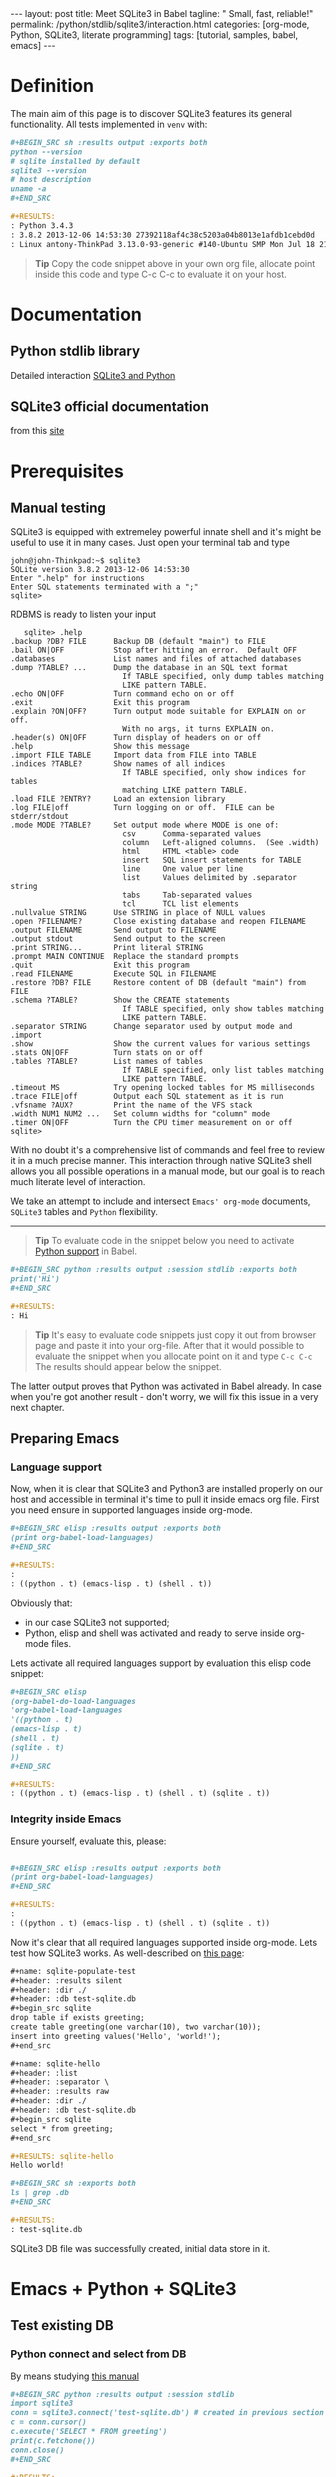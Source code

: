 #+BEGIN_HTML
---
layout: post
title: Meet SQLite3 in Babel
tagline: " Small, fast, reliable!"
permalink: /python/stdlib/sqlite3/interaction.html
categories: [org-mode, Python, SQLite3, literate programming]
tags: [tutorial, samples, babel, emacs]
---
#+END_HTML
#+OPTIONS: tags:nil num:nil \n:nil @:t ::t |:t ^:{} _:{} *:t

#+TOC: headlines 2

* Definition
  The main aim of this page is to discover SQLite3 features its general
  functionality. All tests implemented in =venv= with:

  #+BEGIN_SRC org
  #+BEGIN_SRC sh :results output :exports both
  python --version
  # sqlite installed by default
  sqlite3 --version
  # host description
  uname -a
  ,#+END_SRC

  #+RESULTS:
  : Python 3.4.3
  : 3.8.2 2013-12-06 14:53:30 27392118af4c38c5203a04b8013e1afdb1cebd0d
  : Linux antony-ThinkPad 3.13.0-93-generic #140-Ubuntu SMP Mon Jul 18 21:20:08 UTC 2016 i686 i686 i686 GNU/Linux
  #+END_SRC

  #+BEGIN_QUOTE
  *Tip* 
  Copy the code snippet above in your own org file, allocate point
  inside this code and type C-c C-c to evaluate it on your host.
  #+END_QUOTE

* Documentation
** Python stdlib library
   Detailed interaction [[https://docs.python.org/3/library/sqlite3.html][SQLite3 and Python]]

** SQLite3 official documentation
   from this [[https://www.sqlite.org][site]]

* Prerequisites
** Manual testing
   SQLite3 is equipped with extremeley powerful innate shell and it's
   might be useful to use it in many cases. Just open your terminal
   tab and type
   #+BEGIN_EXAMPLE
   john@john-Thinkpad:~$ sqlite3
   SQLite version 3.8.2 2013-12-06 14:53:30
   Enter ".help" for instructions
   Enter SQL statements terminated with a ";"
   sqlite>   
   #+END_EXAMPLE

   RDBMS is ready to listen your input

   #+BEGIN_EXAMPLE
   sqlite> .help
.backup ?DB? FILE      Backup DB (default "main") to FILE
.bail ON|OFF           Stop after hitting an error.  Default OFF
.databases             List names and files of attached databases
.dump ?TABLE? ...      Dump the database in an SQL text format
                         If TABLE specified, only dump tables matching
                         LIKE pattern TABLE.
.echo ON|OFF           Turn command echo on or off
.exit                  Exit this program
.explain ?ON|OFF?      Turn output mode suitable for EXPLAIN on or off.
                         With no args, it turns EXPLAIN on.
.header(s) ON|OFF      Turn display of headers on or off
.help                  Show this message
.import FILE TABLE     Import data from FILE into TABLE
.indices ?TABLE?       Show names of all indices
                         If TABLE specified, only show indices for tables
                         matching LIKE pattern TABLE.
.load FILE ?ENTRY?     Load an extension library
.log FILE|off          Turn logging on or off.  FILE can be stderr/stdout
.mode MODE ?TABLE?     Set output mode where MODE is one of:
                         csv      Comma-separated values
                         column   Left-aligned columns.  (See .width)
                         html     HTML <table> code
                         insert   SQL insert statements for TABLE
                         line     One value per line
                         list     Values delimited by .separator string
                         tabs     Tab-separated values
                         tcl      TCL list elements
.nullvalue STRING      Use STRING in place of NULL values
.open ?FILENAME?       Close existing database and reopen FILENAME
.output FILENAME       Send output to FILENAME
.output stdout         Send output to the screen
.print STRING...       Print literal STRING
.prompt MAIN CONTINUE  Replace the standard prompts
.quit                  Exit this program
.read FILENAME         Execute SQL in FILENAME
.restore ?DB? FILE     Restore content of DB (default "main") from FILE
.schema ?TABLE?        Show the CREATE statements
                         If TABLE specified, only show tables matching
                         LIKE pattern TABLE.
.separator STRING      Change separator used by output mode and .import
.show                  Show the current values for various settings
.stats ON|OFF          Turn stats on or off
.tables ?TABLE?        List names of tables
                         If TABLE specified, only list tables matching
                         LIKE pattern TABLE.
.timeout MS            Try opening locked tables for MS milliseconds
.trace FILE|off        Output each SQL statement as it is run
.vfsname ?AUX?         Print the name of the VFS stack
.width NUM1 NUM2 ...   Set column widths for "column" mode
.timer ON|OFF          Turn the CPU timer measurement on or off
sqlite> 
   #+END_EXAMPLE


   With no doubt it's a comprehensive list of commands and feel free
   to review it in a much precise manner. This interaction through
   native SQLite3 shell allows you all possible operations in a manual
   mode, but our goal is to reach much literate level of interaction.

   We take an attempt to include and intersect =Emacs' org-mode=
   documents, =SQLite3= tables and =Python= flexibility.
-----
#+BEGIN_QUOTE
*Tip* To evaluate code in the snippet below you need to activate
 [[/emacs/how-to-evaluate-code-inside-emacs.html][Python support]] in Babel.
#+END_QUOTE

   #+BEGIN_SRC org
   #+BEGIN_SRC python :results output :session stdlib :exports both
   print('Hi')
   ,#+END_SRC

   #+RESULTS:
   : Hi
   #+END_SRC

   #+BEGIN_QUOTE
   *Tip*  It's easy to evaluate code snippets just copy it out from
   browser page and paste it into your org-file. After that it would
   possible to evaluate the snippet when you allocate point on it and
   type =C-c C-c= The results should appear below the snippet.
   #+END_QUOTE
   The latter output proves that Python was activated in Babel
   already. In case when you're got another result - don't worry, we
   will fix this issue in a very next chapter.

** Preparing Emacs
*** Language support

    Now, when it is clear that SQLite3 and Python3 are installed
    properly on our host and accessible in terminal it's time to pull
    it inside emacs org file. First you need ensure in supported
    languages inside org-mode.

    #+BEGIN_SRC org
    #+BEGIN_SRC elisp :results output :exports both
    (print org-babel-load-languages)
    ,#+END_SRC

    #+RESULTS:
    : 
    : ((python . t) (emacs-lisp . t) (shell . t))    
    #+END_SRC


    Obviously that:
    - in our case SQLite3 not supported;
    - Python, elisp and shell was activated and ready to serve inside
      org-mode files.

    Lets activate all required languages support by evaluation this
    elisp code snippet:

    #+BEGIN_SRC org
    #+BEGIN_SRC elisp
    (org-babel-do-load-languages
    'org-babel-load-languages
    '((python . t)
    (emacs-lisp . t)
    (shell . t)
    (sqlite . t)
    ))
    ,#+END_SRC
   
    #+RESULTS:
    : ((python . t) (emacs-lisp . t) (shell . t) (sqlite . t))    
    #+END_SRC

*** Integrity inside Emacs
    
    Ensure yourself, evaluate this, please:

    #+BEGIN_SRC org

    #+BEGIN_SRC elisp :results output :exports both
    (print org-babel-load-languages)
    ,#+END_SRC

    #+RESULTS:
    : 
    : ((python . t) (emacs-lisp . t) (shell . t) (sqlite . t))    
    #+END_SRC

    Now it's clear that all required languages supported inside
    org-mode. Lets test how SQLite3 works. As well-described on
    [[http://orgmode.org/worg/org-contrib/babel/languages/ob-doc-sqlite.html][this page]]:

    #+BEGIN_SRC org
    #+name: sqlite-populate-test
    #+header: :results silent
    #+header: :dir ./
    #+header: :db test-sqlite.db
    #+begin_src sqlite
    drop table if exists greeting;
    create table greeting(one varchar(10), two varchar(10));
    insert into greeting values('Hello', 'world!');
    ,#+end_src

    #+name: sqlite-hello
    #+header: :list
    #+header: :separator \ 
    #+header: :results raw
    #+header: :dir ./
    #+header: :db test-sqlite.db
    #+begin_src sqlite
    select * from greeting;
    ,#+end_src

    #+RESULTS: sqlite-hello
    Hello world!

    #+BEGIN_SRC sh :exports both
    ls | grep .db
    ,#+END_SRC

    #+RESULTS:
    : test-sqlite.db
    #+END_SRC
    SQLite3 DB file was successfully created, initial data store in it.

* Emacs + Python + SQLite3
** Test existing DB
*** Python connect and select from DB

    By means studying [[https://docs.python.org/3/library/sqlite3.html][this manual]]

    #+BEGIN_SRC org
      ,#+BEGIN_SRC python :results output :session stdlib
      import sqlite3
      conn = sqlite3.connect('test-sqlite.db') # created in previous section
      c = conn.cursor()
      c.execute('SELECT * FROM greeting')
      print(c.fetchone())
      conn.close()
      ,#+END_SRC

      ,#+RESULTS:
      : 
      : >>> >>> <sqlite3.Cursor object at 0xb718c5a0>
      : ('Hello', 'world!')

    #+END_SRC

    It proves the read access from python. Lets up-to-date the existing
    table. As a start point we should know the schema:

    #+BEGIN_QUOTE
    *Tip*  You need to close connection when you finish all
     interactions with DB in Python. Thus =conn.close()= is the last
     string in our snippet.
    #+END_QUOTE

    ------

    #+BEGIN_QUOTE
    *Tip*  Python supports /sessions/ in org-mode. In many cases
     it might be reasonable to /share sqlite3 connection/ among the
     snippets in the same session. In our case the session name is =stdlib=.
    #+END_QUOTE

*** SQLite3 insertion test

    #+BEGIN_SRC org
    #+BEGIN_SRC sqlite :echo on :db test-sqlite.db :results output
    .tables
    .schema greeting
    ,#+END_SRC

    #+RESULTS:
    : .tables
    : greeting
    : .schema greeting
    : CREATE TABLE greeting(one varchar(10), two varchar(10));   
    #+END_SRC

    It is its schema. Try to fulfill it by data from org-table:

    #+BEGIN_EXAMPLE
    #+NAME: tableexample
     | one           | two    |
     |---------------+--------|
     | Hi            | Tony!  |
     | Hello         | guys!  |
     | Good morning  | Vikky! |
     | How are you   | doing? |
     | Suppose it    | clear? |   
    #+END_EXAMPLE

    #+BEGIN_SRC org
    #+BEGIN_SRC sqlite :db test-sqlite.db :results output :colnames yes :var orgtable=tableexample

    drop table if exists greeting;
    .mode csv
    .import $orgtable greeting
    select * from greeting;
    ,#+END_SRC

    #+RESULTS:
    : Hi,Tony!
    : Hello,guys!
    : "Good morning",Vikky!
    : "How are you",doing?
    : "Suppose it",clear?
    #+END_SRC

** Combine approach

   Right now we have one table ~greeting~ with 4 rows there:

   #+BEGIN_SRC org
   #+BEGIN_SRC sqlite :echo on :db test-sqlite.db :results output
   select * from greeting;
   ,#+END_SRC

   #+RESULTS:
   : select * from greeting;
   : Hello,guys!
   : "Good morning",Vikky!
   : "How are you",doing?
   : "Suppose it",clear?   
   #+END_SRC

   Try to do a similar operation in Python:
   
   #+BEGIN_SRC python :results output :session stdlib :exports both
   import sqlite3
   conn = sqlite3.connect('test-sqlite.db') # created in the section above
   c = conn.cursor()
   c.execute('SELECT * FROM greeting')
   c.fetchall()
   #+END_SRC

   #+RESULTS:
   : 
   : >>> >>> <sqlite3.Cursor object at 0xb720cf20>
   : [('Hello', 'guys!'), ('Good morning', 'Vikky!'), ('How are you', 'doing?'), ('Suppose it', 'clear?')]

   #+BEGIN_QUOTE
   *Tip*  As you might noticed the snippet above leave a connection
    open. Hence it might be convenient to use it (and =cursor=
    also) in the next code evaluation in =stdlib= Python session.
   #+END_QUOTE

   #+BEGIN_SRC org
   #+BEGIN_SRC python :results output :session stdlib :exports both
   c.execute('SELECT count(*) FROM greeting')
   print("Our database have %i rows now" % c.fetchone()[0])
   ,#+END_SRC

   #+RESULTS:
   : <sqlite3.Cursor object at 0xb71c10e0>
   : Our database have 4 rows now

   #+BEGIN_SRC python :results output :session stdlib :exports both
   c.execute('select * from greeting limit 2')
   c.fetchall()
   type(c.fetchall())
   ,#+END_SRC

   #+RESULTS:
   : <sqlite3.Cursor object at 0xb726c0e0>
   : [('Hello', 'guys!'), ('Good morning', 'Vikky!')]
   : <class 'list'>   
   #+END_SRC

   =fetchall= method compose a list as an output type.

   Lets insert some values into our table =greeting= in pure Python:

   #+BEGIN_SRC org
   #+BEGIN_SRC python :results output :session stdlib :exports both pp
   c.execute("INSERT INTO greeting VALUES ('Insertion', 'test')")
   conn.commit()
   c.execute('select * from greeting')
   c.fetchall()
   ,#+END_SRC

   #+RESULTS:
   : <sqlite3.Cursor object at 0xb726c0e0>
   : >>> <sqlite3.Cursor object at 0xb726c0e0>
   : [('Hello', 'guys!'), ('Good morning', 'Vikky!'), ('How are you', 'doing?'), ('Suppose it', 'clear?'), ('Insertion', 'test'), ('Insertion', 'test')]   
   #+END_SRC

   Now it's time to close our connection to SQLite3 db and move
   further for more complex examples.

   #+BEGIN_SRC org
   #+BEGIN_SRC python :results none :session stdlib :exports both
   conn.close()
   ,#+END_SRC
   #+END_SRC

   #+BEGIN_QUOTE
   *Tip*  Org-mode opened your =stdlib= session in a separate buffer.
    Its name is =*stdlib*= and feel free to interact with all session
    variables there directly and a straightforward manner.
   #+END_QUOTE

* Full-fledged example
** Goal definition
   Now, when you're whetted your appetite, try to explain what results you
   expect to achieve by SQLite3.

   - Create DB schema
     - tables;
     - relations;
   - Write data into tables;
   - Update data in DB;
   - Delete particular data out from DB;
     - Restriction test;

** RDBMS theory
** Possible solution
** Testing
** Refactoring
* Conclusion
